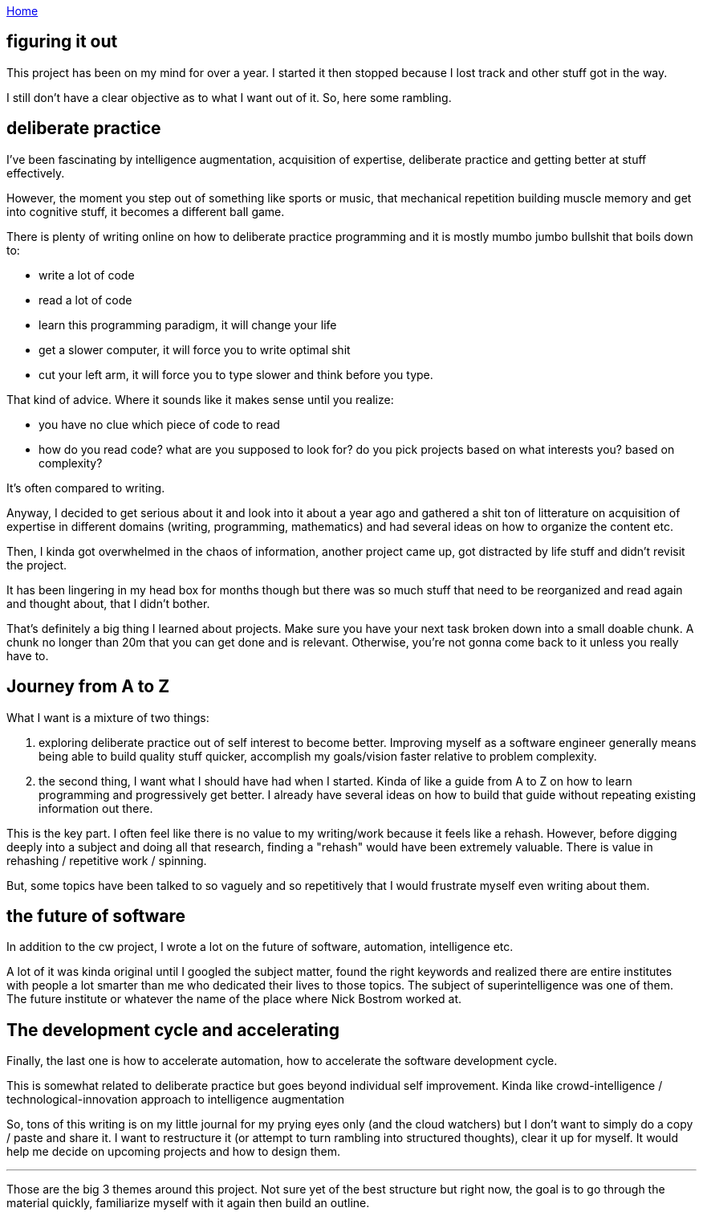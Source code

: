 :uri-asciidoctor: http://asciidoctor.org
:icons: font
:source-highlighter: pygments
:nofooter:

++++
<script>
  (function(i,s,o,g,r,a,m){i['GoogleAnalyticsObject']=r;i[r]=i[r]||function(){
  (i[r].q=i[r].q||[]).push(arguments)},i[r].l=1*new Date();a=s.createElement(o),
  m=s.getElementsByTagName(o)[0];a.async=1;a.src=g;m.parentNode.insertBefore(a,m)
  })(window,document,'script','https://www.google-analytics.com/analytics.js','ga');
  ga('create', 'UA-90513711-1', 'auto');
  ga('send', 'pageview');
</script>
++++

link:index[Home]

== figuring it out




This project has been on my mind for over a year. I started it then stopped because I lost track and other stuff got in the way. 


I still don't have a clear objective as to what I want out of it. So, here some rambling.


== deliberate practice

I've been fascinating by intelligence augmentation, acquisition of expertise, deliberate practice and getting better at stuff effectively.

However, the moment you step out of something like sports or music, that mechanical repetition building muscle memory and get into cognitive stuff, it becomes a different ball game.


There is plenty of writing online on how to deliberate practice programming and it is mostly mumbo jumbo bullshit that boils down to:

- write a lot of code
- read a lot of code
- learn this programming paradigm, it will change your life
- get a slower computer, it will force you to write optimal shit
- cut your left arm, it will force you to type slower and think before you type. 


That kind of advice. Where it sounds like it makes sense until you realize:
 
- you have no clue which piece of code to read
- how do you read code? what are you supposed to look for? do you pick projects based on what interests you? based on complexity?


It's often compared to writing. 

Anyway, I decided to get serious about it and look into it about a year ago and gathered a shit ton of litterature on acquisition of expertise in different domains (writing, programming, mathematics) and had several ideas on how to organize the content etc. 

Then, I kinda got overwhelmed in the chaos of information, another project came up, got distracted by life stuff and didn't revisit the project. 

It has been lingering in my head box for months though but there was so much stuff that need to be reorganized and read again and thought about, that I didn't bother. 

That's definitely a big thing I learned about projects. Make sure you have your next task broken down into a small doable chunk. A chunk no longer than 20m that you can get done and is relevant. Otherwise, you're not gonna come back to it unless you really have to.


== Journey from A to Z

What I want is a mixture of two things:

. exploring deliberate practice out of self interest to become better. Improving myself as a software engineer generally means being able to build quality stuff quicker, accomplish my goals/vision faster relative to problem complexity. 
. the second thing, I want what I should have had when I started. Kinda of like a guide from A to Z on how to learn programming and progressively get better. I already have several ideas on how to build that guide without repeating existing information out there. 


This is the key part. I often feel like there is no value to my writing/work because it feels like a rehash. However, before digging deeply into a subject and doing all that research, finding a "rehash" would have been extremely valuable. There is value in rehashing / repetitive work / spinning. 

But, some topics have been talked to so vaguely and so repetitively that I would frustrate myself even writing about them.


== the future of software

In addition to the cw project, I wrote a lot on the future of software, automation, intelligence etc. 

A lot of it was kinda original until I googled the subject matter, found the right keywords and realized there are entire institutes with people a lot smarter than me who dedicated their lives to those topics. The subject of superintelligence was one of them. The future institute or whatever the name of the place where Nick Bostrom worked at.

== The development cycle and accelerating 

Finally, the last one is how to accelerate automation, how to accelerate the software development cycle. 

This is somewhat related to deliberate practice but goes beyond individual self improvement. Kinda like crowd-intelligence / technological-innovation approach to intelligence augmentation


So, tons of this writing is on my little journal for my prying eyes only (and the cloud watchers) but I don't want to simply do a copy / paste and share it. 
I want to restructure it (or attempt to turn rambling into structured thoughts), clear it up for myself. It would help me decide on upcoming projects and how to design them.



---

Those are the big 3 themes around this project. Not sure yet of the best structure but right now, the goal is to go through the material quickly, familiarize myself with it again then build an outline. 


